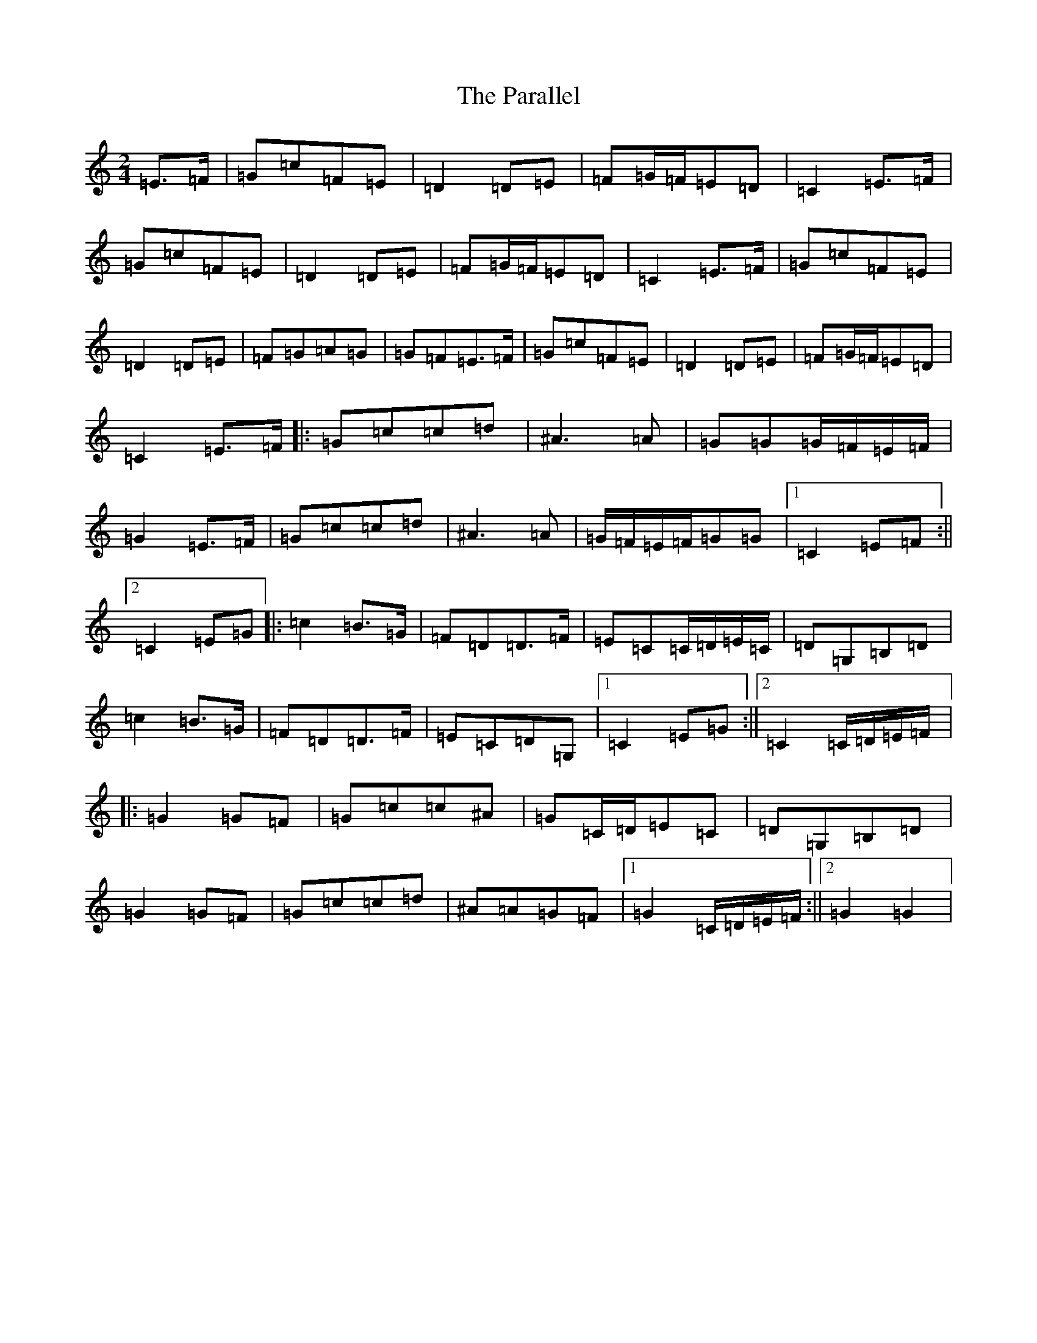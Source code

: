 X: 16670
T: Parallel, The
S: https://thesession.org/tunes/7620#setting7620
R: polka
M:2/4
L:1/8
K: C Major
=E>=F|=G=c=F=E|=D2=D=E|=F=G/2=F/2=E=D|=C2=E>=F|=G=c=F=E|=D2=D=E|=F=G/2=F/2=E=D|=C2=E>=F|=G=c=F=E|=D2=D=E|=F=G=A=G|=G=F=E>=F|=G=c=F=E|=D2=D=E|=F=G/2=F/2=E=D|=C2=E>=F|:=G=c=c=d|^A3=A|=G=G=G/2=F/2=E/2=F/2|=G2=E>=F|=G=c=c=d|^A3=A|=G/2=F/2=E/2=F/2=G=G|1=C2=E=F:||2=C2=E=G|:=c2=B>=G|=F=D=D>=F|=E=C=C/2=D/2=E/2=C/2|=D=G,=B,=D|=c2=B>=G|=F=D=D>=F|=E=C=D=G,|1=C2=E=G:||2=C2=C/2=D/2=E/2=F/2|:=G2=G=F|=G=c=c^A|=G=C/2=D/2=E=C|=D=G,=B,=D|=G2=G=F|=G=c=c=d|^A=A=G=F|1=G2=C/2=D/2=E/2=F/2:||2=G2=G2|